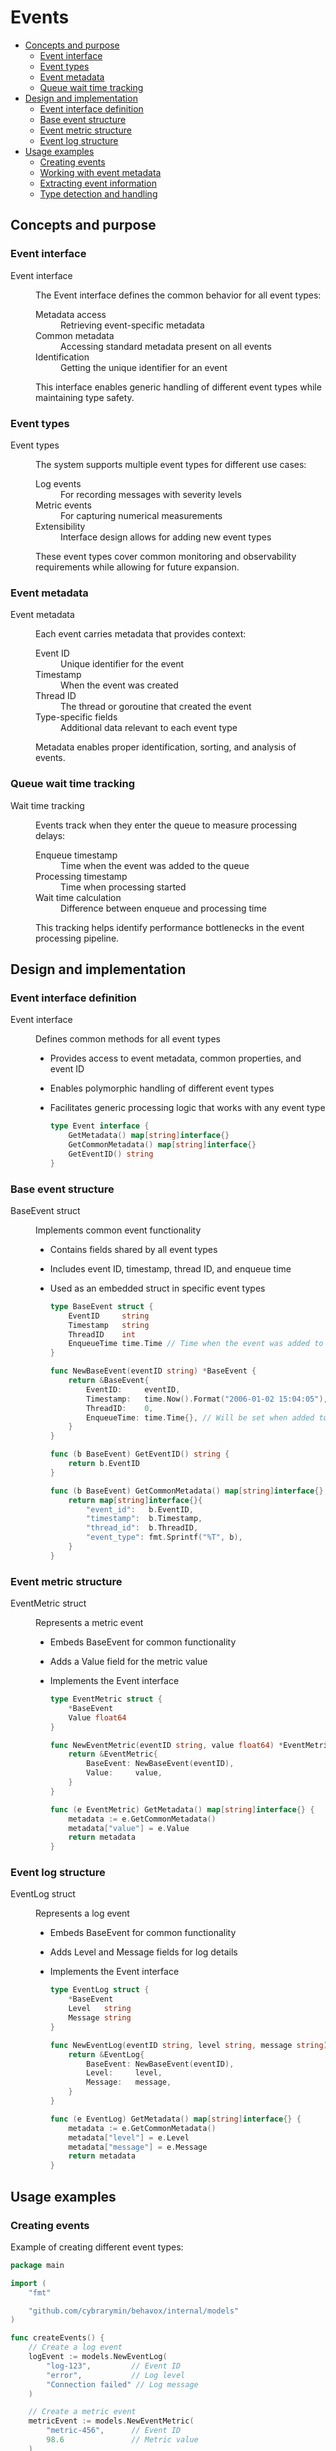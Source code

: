 * Events
:PROPERTIES:
:TOC: :include descendants
:END:

:CONTENTS:
- [[#concepts-and-purpose][Concepts and purpose]]
  - [[#event-interface][Event interface]]
  - [[#event-types][Event types]]
  - [[#event-metadata][Event metadata]]
  - [[#queue-wait-time-tracking][Queue wait time tracking]]
- [[#design-and-implementation][Design and implementation]]
  - [[#event-interface-definition][Event interface definition]]
  - [[#base-event-structure][Base event structure]]
  - [[#event-metric-structure][Event metric structure]]
  - [[#event-log-structure][Event log structure]]
- [[#usage-examples][Usage examples]]
  - [[#creating-events][Creating events]]
  - [[#working-with-event-metadata][Working with event metadata]]
  - [[#extracting-event-information][Extracting event information]]
  - [[#type-detection-and-handling][Type detection and handling]]
:END:

** Concepts and purpose

*** Event interface

- Event interface :: The Event interface defines the common behavior for all event types:
  - Metadata access :: Retrieving event-specific metadata
  - Common metadata :: Accessing standard metadata present on all events
  - Identification :: Getting the unique identifier for an event
  This interface enables generic handling of different event types while maintaining type safety.

*** Event types

- Event types :: The system supports multiple event types for different use cases:
  - Log events :: For recording messages with severity levels
  - Metric events :: For capturing numerical measurements
  - Extensibility :: Interface design allows for adding new event types
  These event types cover common monitoring and observability requirements while allowing for future expansion.

*** Event metadata

- Event metadata :: Each event carries metadata that provides context:
  - Event ID :: Unique identifier for the event
  - Timestamp :: When the event was created
  - Thread ID :: The thread or goroutine that created the event
  - Type-specific fields :: Additional data relevant to each event type
  Metadata enables proper identification, sorting, and analysis of events.

*** Queue wait time tracking

- Wait time tracking :: Events track when they enter the queue to measure processing delays:
  - Enqueue timestamp :: Time when the event was added to the queue
  - Processing timestamp :: Time when processing started
  - Wait time calculation :: Difference between enqueue and processing time
  This tracking helps identify performance bottlenecks in the event processing pipeline.

** Design and implementation

*** Event interface definition

- Event interface :: Defines common methods for all event types
  - Provides access to event metadata, common properties, and event ID
  - Enables polymorphic handling of different event types
  - Facilitates generic processing logic that works with any event type
  #+BEGIN_SRC go
type Event interface {
	GetMetadata() map[string]interface{}
	GetCommonMetadata() map[string]interface{}
	GetEventID() string
}
  #+END_SRC

*** Base event structure

- BaseEvent struct :: Implements common event functionality
  - Contains fields shared by all event types
  - Includes event ID, timestamp, thread ID, and enqueue time
  - Used as an embedded struct in specific event types
  #+BEGIN_SRC go
type BaseEvent struct {
	EventID     string
	Timestamp   string
	ThreadID    int
	EnqueueTime time.Time // Time when the event was added to the queue
}

func NewBaseEvent(eventID string) *BaseEvent {
	return &BaseEvent{
		EventID:     eventID,
		Timestamp:   time.Now().Format("2006-01-02 15:04:05"),
		ThreadID:    0,
		EnqueueTime: time.Time{}, // Will be set when added to queue
	}
}

func (b BaseEvent) GetEventID() string {
	return b.EventID
}

func (b BaseEvent) GetCommonMetadata() map[string]interface{} {
	return map[string]interface{}{
		"event_id":   b.EventID,
		"timestamp":  b.Timestamp,
		"thread_id":  b.ThreadID,
		"event_type": fmt.Sprintf("%T", b),
	}
}
  #+END_SRC

*** Event metric structure

- EventMetric struct :: Represents a metric event
  - Embeds BaseEvent for common functionality
  - Adds a Value field for the metric value
  - Implements the Event interface
  #+BEGIN_SRC go
type EventMetric struct {
	*BaseEvent
	Value float64
}

func NewEventMetric(eventID string, value float64) *EventMetric {
	return &EventMetric{
		BaseEvent: NewBaseEvent(eventID),
		Value:     value,
	}
}

func (e EventMetric) GetMetadata() map[string]interface{} {
	metadata := e.GetCommonMetadata()
	metadata["value"] = e.Value
	return metadata
}
  #+END_SRC

*** Event log structure

- EventLog struct :: Represents a log event
  - Embeds BaseEvent for common functionality
  - Adds Level and Message fields for log details
  - Implements the Event interface
  #+BEGIN_SRC go
type EventLog struct {
	*BaseEvent
	Level   string
	Message string
}

func NewEventLog(eventID string, level string, message string) *EventLog {
	return &EventLog{
		BaseEvent: NewBaseEvent(eventID),
		Level:     level,
		Message:   message,
	}
}

func (e EventLog) GetMetadata() map[string]interface{} {
	metadata := e.GetCommonMetadata()
	metadata["level"] = e.Level
	metadata["message"] = e.Message
	return metadata
}
  #+END_SRC

** Usage examples

*** Creating events

Example of creating different event types:

#+BEGIN_SRC go
package main

import (
	"fmt"
	
	"github.com/cybrarymin/behavox/internal/models"
)

func createEvents() {
	// Create a log event
	logEvent := models.NewEventLog(
		"log-123",         // Event ID
		"error",           // Log level
		"Connection failed" // Log message
	)
	
	// Create a metric event
	metricEvent := models.NewEventMetric(
		"metric-456",      // Event ID
		98.6               // Metric value
	)
	
	fmt.Printf("Created log event with ID: %s\n", logEvent.GetEventID())
	fmt.Printf("Created metric event with ID: %s\n", metricEvent.GetEventID())
}
#+END_SRC

*** Working with event metadata

Example of working with event metadata:

#+BEGIN_SRC go
package main

import (
	"encoding/json"
	"fmt"
	
	"github.com/cybrarymin/behavox/internal/models"
)

func displayEventMetadata() {
	// Create a log event
	logEvent := models.NewEventLog(
		"log-789",
		"warning",
		"Disk space low"
	)
	
	// Get and display the common metadata
	commonMeta := logEvent.GetCommonMetadata()
	fmt.Println("Common metadata:")
	for key, value := range commonMeta {
		fmt.Printf("  %s: %v\n", key, value)
	}
	
	// Get and display the full metadata
	fullMeta := logEvent.GetMetadata()
	fmt.Println("\nFull metadata:")
	for key, value := range fullMeta {
		fmt.Printf("  %s: %v\n", key, value)
	}
	
	// Serialize the metadata to JSON
	jsonData, _ := json.MarshalIndent(fullMeta, "", "  ")
	fmt.Println("\nJSON representation:")
	fmt.Println(string(jsonData))
}
#+END_SRC

*** Extracting event information

Example of extracting information from events:

#+BEGIN_SRC go
package main

import (
	"fmt"
	"time"
	
	"github.com/cybrarymin/behavox/internal/models"
)

func extractEventInfo(event models.Event) {
	// Get the event ID
	eventID := event.GetEventID()
	fmt.Printf("Processing event: %s\n", eventID)
	
	// Extract information based on event type
	switch e := event.(type) {
	case *models.EventLog:
		fmt.Printf("Log event [%s]: %s - %s\n", 
			eventID, e.Level, e.Message)
			
		// Check if it's a high-priority log
		if e.Level == "error" || e.Level == "critical" {
			fmt.Println("High-priority log detected!")
		}
		
	case *models.EventMetric:
		fmt.Printf("Metric event [%s]: %.2f\n", 
			eventID, e.Value)
			
		// Check if the metric exceeds a threshold
		if e.Value > 90 {
			fmt.Println("Metric value exceeds threshold!")
		}
	}
	
	// Get the timestamp and parse it
	metadata := event.GetMetadata()
	timestamp, ok := metadata["timestamp"].(string)
	if ok {
		// Parse the timestamp string
		t, err := time.Parse("2006-01-02 15:04:05", timestamp)
		if err == nil {
			fmt.Printf("Event created at: %s\n", t.Format(time.RFC1123))
		}
	}
}
#+END_SRC

*** Type detection and handling

Example of detecting and handling different event types:

#+BEGIN_SRC go
package main

import (
	"fmt"
	
	"github.com/cybrarymin/behavox/internal/models"
)

func processEvents(events []models.Event) {
	// Statistics counters
	var logCount, metricCount, errorLogCount int
	var metricSum float64
	
	// Process each event
	for _, event := range events {
		// Use type detection to handle different event types
		switch e := event.(type) {
		case *models.EventLog:
			logCount++
			
			// Count error logs
			if e.Level == "error" {
				errorLogCount++
				fmt.Printf("Error log: %s\n", e.Message)
			}
			
		case *models.EventMetric:
			metricCount++
			metricSum += e.Value
			
		default:
			fmt.Printf("Unknown event type: %T\n", event)
		}
	}
	
	// Calculate statistics
	fmt.Printf("Processed %d events\n", len(events))
	fmt.Printf("Log events: %d (errors: %d)\n", logCount, errorLogCount)
	
	if metricCount > 0 {
		avgMetric := metricSum / float64(metricCount)
		fmt.Printf("Metric events: %d (avg value: %.2f)\n", metricCount, avgMetric)
	} else {
		fmt.Printf("Metric events: 0\n")
	}
}

func main() {
	// Create a mixed slice of events
	events := []models.Event{
		models.NewEventLog("log-1", "info", "System started"),
		models.NewEventMetric("metric-1", 75.5),
		models.NewEventLog("log-2", "error", "Database connection failed"),
		models.NewEventMetric("metric-2", 92.3),
		models.NewEventLog("log-3", "warning", "Low memory"),
	}
	
	// Process the events
	processEvents(events)
}
#+END_SRC 